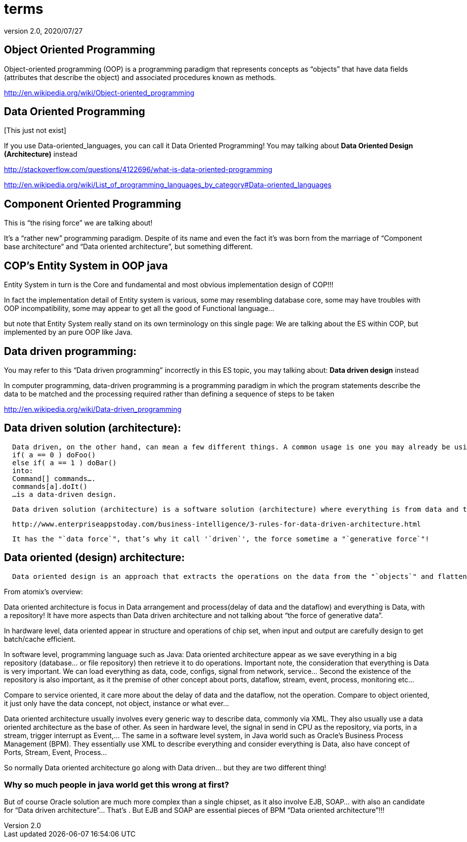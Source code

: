 = terms
:revnumber: 2.0
:revdate: 2020/07/27



== Object Oriented Programming

Object-oriented programming (OOP) is a programming paradigm that represents concepts as "`objects`" that have data fields (attributes that describe the object) and associated procedures known as methods.

link:http://en.wikipedia.org/wiki/Object-oriented_programming[http://en.wikipedia.org/wiki/Object-oriented_programming]


== Data Oriented Programming

pass:[[This just not exist]]

If you use Data-oriented_languages, you can call it Data Oriented Programming! You may talking about *Data Oriented Design (Architecture)* instead

link:http://stackoverflow.com/questions/4122696/what-is-data-oriented-programming[http://stackoverflow.com/questions/4122696/what-is-data-oriented-programming]

link:http://en.wikipedia.org/wiki/List_of_programming_languages_by_category#Data-oriented_languages[http://en.wikipedia.org/wiki/List_of_programming_languages_by_category#Data-oriented_languages]


== Component Oriented Programming

This is "`the rising force`" we are talking about!

It’s a "`rather new`" programming paradigm. Despite of its name and even the fact it’s was born from the marriage of "`Component base architecture`" and "`Data oriented architecture`", but something different.


== COP’s Entity System in OOP java

Entity System in turn is the Core and fundamental and most obvious implementation design of COP!!!

In fact the implementation detail of Entity system is various, some may resembling database core, some may have troubles with OOP incompatibility, some may appear to get all the good of Functional language…

but note that Entity System really stand on its own terminology on this single page:
We are talking about the ES within COP, but implemented by an pure OOP like Java.


== Data driven programming:

You may refer to this "`Data driven programming`" incorrectly in this ES topic, you may talking about: *Data driven design* instead

In computer programming, data-driven programming is a programming paradigm in which the program statements describe the data to be matched and the processing required rather than defining a sequence of steps to be taken

link:http://en.wikipedia.org/wiki/Data-driven_programming[http://en.wikipedia.org/wiki/Data-driven_programming]


== Data driven solution (architecture):

....
  Data driven, on the other hand, can mean a few different things. A common usage is one you may already be using. For example. abstracting something like:
  if( a == 0 ) doFoo()
  else if( a == 1 ) doBar()
  into:
  Command[] commands….
  commands[a].doIt()
  …is a data-driven design.
....

....
  Data driven solution (architecture) is a software solution (architecture) where everything is from data and to data, data who decide!
....

....
  http://www.enterpriseappstoday.com/business-intelligence/3-rules-for-data-driven-architecture.html
....

....
  It has the "`data force`", that’s why it call '`driven`', the force sometime a "`generative force`"!
....


== Data oriented (design) architecture:

....
  Data oriented design is an approach that extracts the operations on the data from the "`objects`" and flattens the things that they need to run in order to be cache friendly. According to the literature (I got my first exposure in Game Engine Gems 2, Chapter 15), in many cases it actually simplifies the code.
....

From atomix's overview:

Data oriented architecture is focus in Data arrangement and process(delay of data and the dataflow) and everything is Data, with a repository! It have more aspects than Data driven architecture and not talking about "`the force of generative data`".

In hardware level, data oriented appear in structure and operations of chip set, when input and output are carefully design to get batch/cache efficient.

In software level, programming language such as Java:
Data oriented architecture appear as we save everything in a big repository (database… or file repository) then retrieve it to do operations. Important note, the consideration that everything is Data is very important. We can load everything as data, code, configs, signal from network, service… Second the existence of the repository is also important, as it the premise of other concept about ports, dataflow, stream, event, process, monitoring etc…

Compare to service oriented, it care more about the delay of data and the dataflow, not the operation.
Compare to object oriented, it just only have the data concept, not object, instance or what ever…

Data oriented architecture usually involves every generic way to describe data, commonly via XML. They also usually use a data oriented architecture as the base of other.
As seen in hardware level, the signal in send in CPU as the repository, via ports, in a stream, trigger interrupt as Event,…
The same in a software level system, in Java world such as Oracle’s Business Process Management (BPM). They essentially use XML to describe everything and consider everything is Data, also have concept of Ports, Stream, Event, Process…

So normally Data oriented architecture go along with Data driven… but they are two different thing!


=== Why so much people in java world get this wrong at first?

But of course Oracle solution are much more complex than a single chipset, as it also involve EJB, SOAP… with also an candidate for "`Data driven architecture`"… That’s . But EJB and SOAP are essential pieces of BPM "`Data oriented architecture`"!!!
